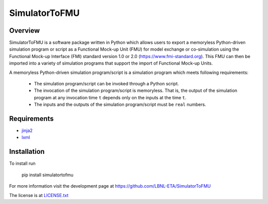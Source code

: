 SimulatorToFMU
--------------

Overview
^^^^^^^^

SimulatorToFMU is a software package written in Python which allows 
users to export a memoryless Python-driven simulation program or script 
as a Functional Mock-up Unit (FMU) for  
model exchange or co-simulation using the Functional Mock-up Interface (FMI) 
standard version 1.0 or 2.0 (https://www.fmi-standard.org).
This FMU can then be imported into a variety of simulation programs 
that support the import of Functional Mock-up Units.

A memoryless Python-driven simulation program/script 
is a simulation program which meets following requirements:
   
  - The simulation program/script can be invoked through a Python script.
  - The invocation of the simulation program/script is memoryless. That is, 
    the output of the simulation program at any invocation time ``t`` 
    depends only on the inputs at the time ``t``. 
  - The inputs and the outputs of the simulation program/script must be ``real`` numbers.

Requirements
^^^^^^^^^^^^
- `jinja2 <https://pypi.python.org/pypi/Jinja2>`_
- `lxml <http://pypi.python.org/pypi/lxml>`_


Installation
^^^^^^^^^^^^
To install run

   pip install simulatortofmu

For more information visit the development page at `https://github.com/LBNL-ETA/SimulatorToFMU <https://github.com/LBNL-ETA/SimulatorToFMU>`_

The license is at `LICENSE.txt <https://github.com/tsnouidui/SimulatorToFMU/blob/master/simulatortofmu/LICENSE.txt>`_





